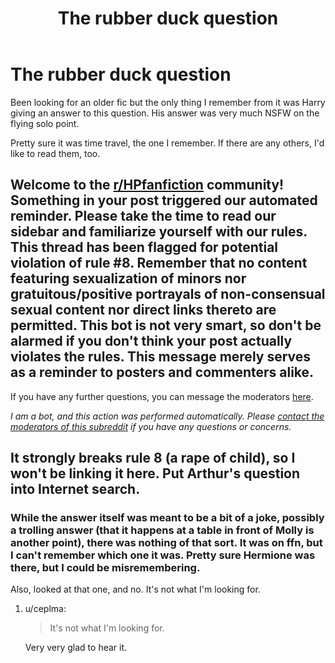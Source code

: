 #+TITLE: The rubber duck question

* The rubber duck question
:PROPERTIES:
:Author: LSMediator
:Score: 6
:DateUnix: 1619718096.0
:DateShort: 2021-Apr-29
:FlairText: What's That Fic?
:END:
Been looking for an older fic but the only thing I remember from it was Harry giving an answer to this question. His answer was very much NSFW on the flying solo point.

Pretty sure it was time travel, the one I remember. If there are any others, I'd like to read them, too.


** Welcome to the [[/r/HPfanfiction][r/HPfanfiction]] community! Something in your post triggered our automated reminder. Please take the time to read our sidebar and familiarize yourself with our rules. This thread has been flagged for potential violation of rule #8. Remember that no content featuring sexualization of minors nor gratuitous/positive portrayals of non-consensual sexual content nor direct links thereto are permitted. This bot is not very smart, so don't be alarmed if you don't think your post actually violates the rules. This message merely serves as a reminder to posters and commenters alike.

If you have any further questions, you can message the moderators [[https://www.reddit.com/message/compose?to=%2Fr%2FHPfanfiction][here]].

/I am a bot, and this action was performed automatically. Please [[/message/compose/?to=/r/HPfanfiction][contact the moderators of this subreddit]] if you have any questions or concerns./
:PROPERTIES:
:Author: AutoModerator
:Score: 1
:DateUnix: 1619718096.0
:DateShort: 2021-Apr-29
:END:


** It strongly breaks rule 8 (a rape of child), so I won't be linking it here. Put Arthur's question into Internet search.
:PROPERTIES:
:Author: ceplma
:Score: 5
:DateUnix: 1619725103.0
:DateShort: 2021-Apr-30
:END:

*** While the answer itself was meant to be a bit of a joke, possibly a trolling answer (that it happens at a table in front of Molly is another point), there was nothing of that sort. It was on ffn, but I can't remember which one it was. Pretty sure Hermione was there, but I could be misremembering.

Also, looked at that one, and no. It's not what I'm looking for.
:PROPERTIES:
:Author: LSMediator
:Score: 3
:DateUnix: 1619725798.0
:DateShort: 2021-Apr-30
:END:

**** u/ceplma:
#+begin_quote
  It's not what I'm looking for.
#+end_quote

Very very glad to hear it.
:PROPERTIES:
:Author: ceplma
:Score: 4
:DateUnix: 1619729268.0
:DateShort: 2021-Apr-30
:END:
